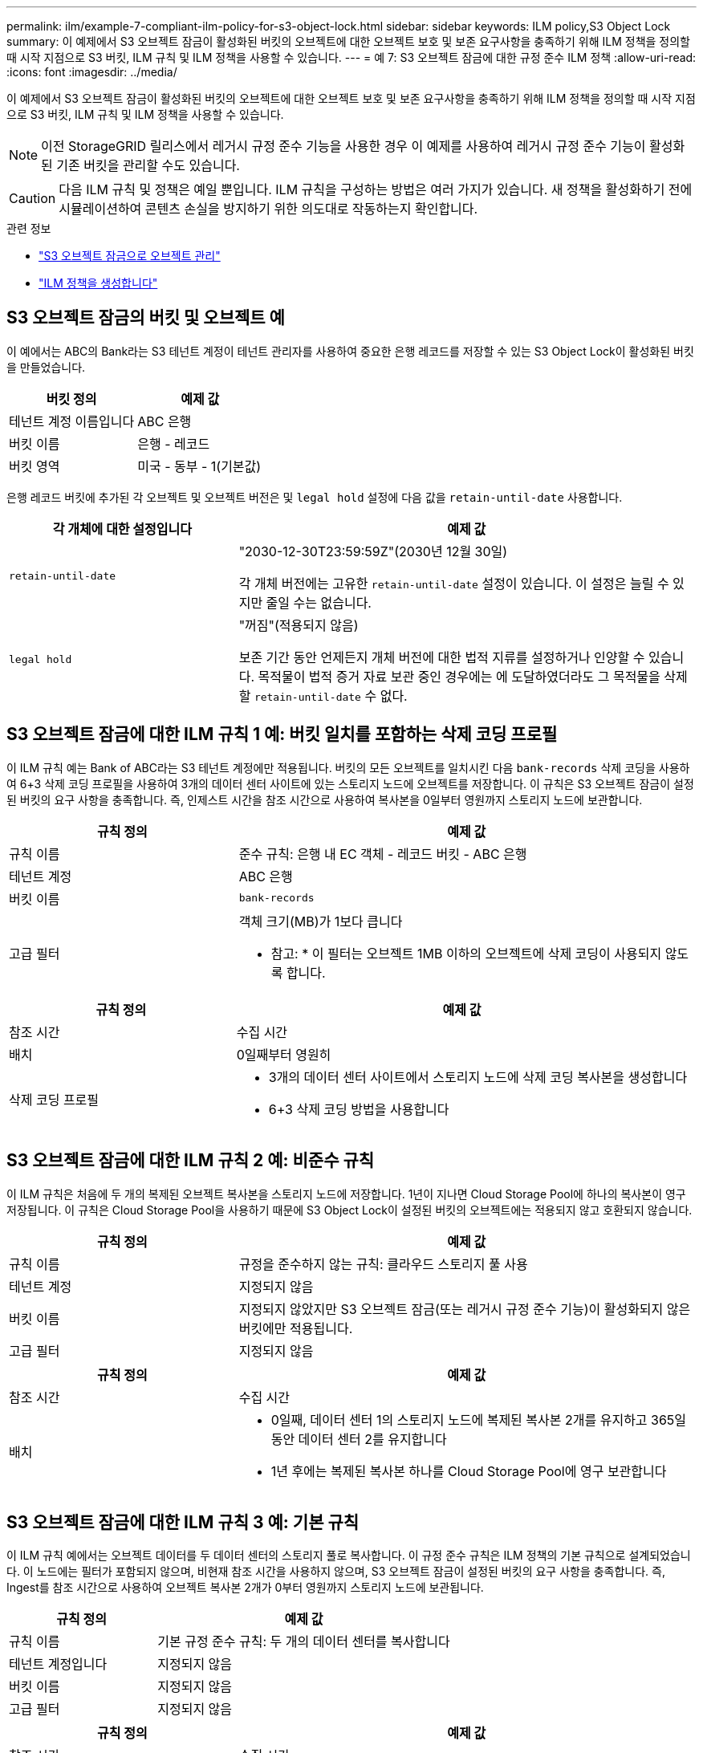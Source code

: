 ---
permalink: ilm/example-7-compliant-ilm-policy-for-s3-object-lock.html 
sidebar: sidebar 
keywords: ILM policy,S3 Object Lock 
summary: 이 예제에서 S3 오브젝트 잠금이 활성화된 버킷의 오브젝트에 대한 오브젝트 보호 및 보존 요구사항을 충족하기 위해 ILM 정책을 정의할 때 시작 지점으로 S3 버킷, ILM 규칙 및 ILM 정책을 사용할 수 있습니다. 
---
= 예 7: S3 오브젝트 잠금에 대한 규정 준수 ILM 정책
:allow-uri-read: 
:icons: font
:imagesdir: ../media/


[role="lead"]
이 예제에서 S3 오브젝트 잠금이 활성화된 버킷의 오브젝트에 대한 오브젝트 보호 및 보존 요구사항을 충족하기 위해 ILM 정책을 정의할 때 시작 지점으로 S3 버킷, ILM 규칙 및 ILM 정책을 사용할 수 있습니다.


NOTE: 이전 StorageGRID 릴리스에서 레거시 규정 준수 기능을 사용한 경우 이 예제를 사용하여 레거시 규정 준수 기능이 활성화된 기존 버킷을 관리할 수도 있습니다.


CAUTION: 다음 ILM 규칙 및 정책은 예일 뿐입니다. ILM 규칙을 구성하는 방법은 여러 가지가 있습니다. 새 정책을 활성화하기 전에 시뮬레이션하여 콘텐츠 손실을 방지하기 위한 의도대로 작동하는지 확인합니다.

.관련 정보
* link:managing-objects-with-s3-object-lock.html["S3 오브젝트 잠금으로 오브젝트 관리"]
* link:creating-ilm-policy.html["ILM 정책을 생성합니다"]




== S3 오브젝트 잠금의 버킷 및 오브젝트 예

이 예에서는 ABC의 Bank라는 S3 테넌트 계정이 테넌트 관리자를 사용하여 중요한 은행 레코드를 저장할 수 있는 S3 Object Lock이 활성화된 버킷을 만들었습니다.

[cols="2a,2a"]
|===
| 버킷 정의 | 예제 값 


 a| 
테넌트 계정 이름입니다
 a| 
ABC 은행



 a| 
버킷 이름
 a| 
은행 - 레코드



 a| 
버킷 영역
 a| 
미국 - 동부 - 1(기본값)

|===
은행 레코드 버킷에 추가된 각 오브젝트 및 오브젝트 버전은 및 `legal hold` 설정에 다음 값을 `retain-until-date` 사용합니다.

[cols="1a,2a"]
|===
| 각 개체에 대한 설정입니다 | 예제 값 


 a| 
`retain-until-date`
 a| 
"2030-12-30T23:59:59Z"(2030년 12월 30일)

각 개체 버전에는 고유한 `retain-until-date` 설정이 있습니다. 이 설정은 늘릴 수 있지만 줄일 수는 없습니다.



 a| 
`legal hold`
 a| 
"꺼짐"(적용되지 않음)

보존 기간 동안 언제든지 개체 버전에 대한 법적 지류를 설정하거나 인양할 수 있습니다. 목적물이 법적 증거 자료 보관 중인 경우에는 에 도달하였더라도 그 목적물을 삭제할 `retain-until-date` 수 없다.

|===


== S3 오브젝트 잠금에 대한 ILM 규칙 1 예: 버킷 일치를 포함하는 삭제 코딩 프로필

이 ILM 규칙 예는 Bank of ABC라는 S3 테넌트 계정에만 적용됩니다. 버킷의 모든 오브젝트를 일치시킨 다음 `bank-records` 삭제 코딩을 사용하여 6+3 삭제 코딩 프로필을 사용하여 3개의 데이터 센터 사이트에 있는 스토리지 노드에 오브젝트를 저장합니다. 이 규칙은 S3 오브젝트 잠금이 설정된 버킷의 요구 사항을 충족합니다. 즉, 인제스트 시간을 참조 시간으로 사용하여 복사본을 0일부터 영원까지 스토리지 노드에 보관합니다.

[cols="1a,2a"]
|===
| 규칙 정의 | 예제 값 


 a| 
규칙 이름
 a| 
준수 규칙: 은행 내 EC 객체 - 레코드 버킷 - ABC 은행



 a| 
테넌트 계정
 a| 
ABC 은행



 a| 
버킷 이름
 a| 
`bank-records`



 a| 
고급 필터
 a| 
객체 크기(MB)가 1보다 큽니다

* 참고: * 이 필터는 오브젝트 1MB 이하의 오브젝트에 삭제 코딩이 사용되지 않도록 합니다.

|===
[cols="1a,2a"]
|===
| 규칙 정의 | 예제 값 


 a| 
참조 시간
 a| 
수집 시간



 a| 
배치
 a| 
0일째부터 영원히



 a| 
삭제 코딩 프로필
 a| 
* 3개의 데이터 센터 사이트에서 스토리지 노드에 삭제 코딩 복사본을 생성합니다
* 6+3 삭제 코딩 방법을 사용합니다


|===


== S3 오브젝트 잠금에 대한 ILM 규칙 2 예: 비준수 규칙

이 ILM 규칙은 처음에 두 개의 복제된 오브젝트 복사본을 스토리지 노드에 저장합니다. 1년이 지나면 Cloud Storage Pool에 하나의 복사본이 영구 저장됩니다. 이 규칙은 Cloud Storage Pool을 사용하기 때문에 S3 Object Lock이 설정된 버킷의 오브젝트에는 적용되지 않고 호환되지 않습니다.

[cols="1a,2a"]
|===
| 규칙 정의 | 예제 값 


 a| 
규칙 이름
 a| 
규정을 준수하지 않는 규칙: 클라우드 스토리지 풀 사용



 a| 
테넌트 계정
 a| 
지정되지 않음



 a| 
버킷 이름
 a| 
지정되지 않았지만 S3 오브젝트 잠금(또는 레거시 규정 준수 기능)이 활성화되지 않은 버킷에만 적용됩니다.



 a| 
고급 필터
 a| 
지정되지 않음

|===
[cols="1a,2a"]
|===
| 규칙 정의 | 예제 값 


 a| 
참조 시간
 a| 
수집 시간



 a| 
배치
 a| 
* 0일째, 데이터 센터 1의 스토리지 노드에 복제된 복사본 2개를 유지하고 365일 동안 데이터 센터 2를 유지합니다
* 1년 후에는 복제된 복사본 하나를 Cloud Storage Pool에 영구 보관합니다


|===


== S3 오브젝트 잠금에 대한 ILM 규칙 3 예: 기본 규칙

이 ILM 규칙 예에서는 오브젝트 데이터를 두 데이터 센터의 스토리지 풀로 복사합니다. 이 규정 준수 규칙은 ILM 정책의 기본 규칙으로 설계되었습니다. 이 노드에는 필터가 포함되지 않으며, 비현재 참조 시간을 사용하지 않으며, S3 오브젝트 잠금이 설정된 버킷의 요구 사항을 충족합니다. 즉, Ingest를 참조 시간으로 사용하여 오브젝트 복사본 2개가 0부터 영원까지 스토리지 노드에 보관됩니다.

[cols="1a,2a"]
|===
| 규칙 정의 | 예제 값 


 a| 
규칙 이름
 a| 
기본 규정 준수 규칙: 두 개의 데이터 센터를 복사합니다



 a| 
테넌트 계정입니다
 a| 
지정되지 않음



 a| 
버킷 이름
 a| 
지정되지 않음



 a| 
고급 필터
 a| 
지정되지 않음

|===
[cols="1a,2a"]
|===
| 규칙 정의 | 예제 값 


 a| 
참조 시간
 a| 
수집 시간



 a| 
배치
 a| 
0일째부터 영구, 복제된 복사본 두 개 유지 - 하나는 데이터 센터 1의 스토리지 노드에, 다른 하나는 데이터 센터 2의 스토리지 노드에 있습니다.

|===


== S3 오브젝트 잠금에 대한 규정 준수 ILM 정책 예

S3 Object Lock이 설정된 버킷에 포함된 개체를 포함하여 시스템의 모든 개체를 효과적으로 보호하는 ILM 정책을 생성하려면 모든 개체의 스토리지 요구사항을 충족하는 ILM 규칙을 선택해야 합니다. 그런 다음 정책을 시뮬레이션하고 활성화해야 합니다.



=== 정책에 규칙을 추가합니다

이 예에서 ILM 정책에는 다음 순서로 세 가지 ILM 규칙이 포함되어 있습니다.

. S3 오브젝트 잠금이 활성화된 특정 버킷에서 삭제 코딩을 사용하여 1MB 이상의 오브젝트를 보호하는 규정 준수 규칙입니다. 오브젝트는 0일부터 영원까지 스토리지 노드에 저장됩니다.
. 1년 동안 스토리지 노드에 2개의 복제된 오브젝트 복사본을 생성한 다음 하나의 오브젝트 복사본을 클라우드 스토리지 풀로 영구적으로 이동하는 규정을 준수하지 않습니다. 이 규칙은 클라우드 스토리지 풀을 사용하기 때문에 S3 오브젝트 잠금이 설정된 버킷에는 적용되지 않습니다.
. 스토리지 노드에 복제된 오브젝트 복사본 2개를 생성하는 기본 규정 준수 규칙입니다.




=== 정책을 시뮬레이션합니다

정책에 규칙을 추가하고 기본 준수 규칙을 선택하고 다른 규칙을 정렬한 후에는 S3 오브젝트 잠금이 설정된 상태로 버킷에서 오브젝트를 테스트하여 정책을 시뮬레이션해야 합니다. 예를 들어, 예제 정책을 시뮬레이션할 때 테스트 개체는 다음과 같이 평가됩니다.

* 첫 번째 규칙은 Bank of ABC Tenant의 버킷 뱅크 레코드에 1MB보다 큰 테스트 오브젝트만 일치시킵니다.
* 두 번째 규칙은 다른 모든 테넌트 계정에 대해 모든 비준수 버킷의 모든 오브젝트를 일치시킵니다.
* 기본 규칙은 다음 개체와 일치합니다.
+
** BANK BANK BANK BANK에서 객체 1MB 이하 - BANC 테넌트의 레코드
** 다른 모든 테넌트 계정에 대해 S3 Object Lock이 활성화된 다른 버킷의 오브젝트






=== 정책을 활성화합니다

새 정책이 예상대로 개체 데이터를 보호한다고 완전히 만족할 경우 이를 활성화할 수 있습니다.

